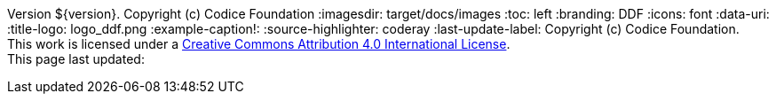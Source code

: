 Version ${version}. Copyright (c) Codice Foundation
:imagesdir: target/docs/images
:toc: left
:branding: DDF
:icons: font
:data-uri:
:title-logo: logo_ddf.png
:example-caption!:
:source-highlighter: coderay
:last-update-label: Copyright (c) Codice Foundation. +
This work is licensed under a http://creativecommons.org/licenses/by/4.0/[Creative Commons Attribution 4.0 International License]. +
This page last updated:

ifdef::backend-pdf[]
== License
This work is licensed under a http://creativecommons.org/licenses/by/4.0/[Creative Commons Attribution 4.0 International License].
endif::[]